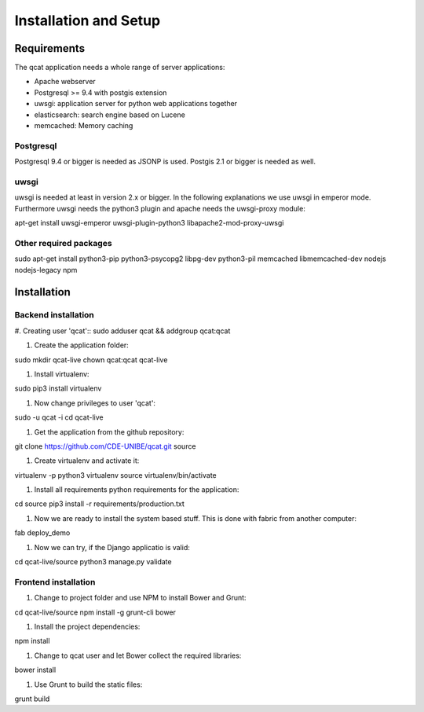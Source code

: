 Installation and Setup 
======================

Requirements
------------

The qcat application needs a whole range of server applications:

* Apache webserver
* Postgresql >= 9.4 with postgis extension
* uwsgi: application server for python web applications together
* elasticsearch: search engine based on Lucene
* memcached:  Memory caching

Postgresql
..........

Postgresql 9.4 or bigger is needed as JSONP is used. Postgis 2.1 or bigger is needed as well. 


uwsgi
.....

uwsgi is needed at least in version 2.x or bigger. In the following explanations we use uwsgi in emperor mode.
Furthermore uwsgi needs the python3 plugin and apache needs the uwsgi-proxy module::

apt-get install uwsgi-emperor uwsgi-plugin-python3 libapache2-mod-proxy-uwsgi


Other required packages
........................

::

sudo apt-get install python3-pip  python3-psycopg2 libpg-dev python3-pil memcached libmemcached-dev nodejs nodejs-legacy npm



Installation
------------

Backend installation
......................


#. Creating user 'qcat':: 
sudo adduser qcat && addgroup qcat:qcat

#. Create the application folder::

sudo mkdir qcat-live
chown qcat:qcat qcat-live

#. Install virtualenv::

sudo pip3 install virtualenv

#. Now change privileges to user 'qcat'::

sudo -u qcat -i
cd qcat-live

#. Get the application from the github repository::

git clone https://github.com/CDE-UNIBE/qcat.git source

#. Create virtualenv and activate it::

virtualenv -p python3 virtualenv
source virtualenv/bin/activate

#. Install all requirements python requirements for the application::

cd source
pip3 install -r requirements/production.txt

#. Now we are ready to install the system based stuff. This is done with fabric from another computer::

fab deploy_demo

#. Now we can try, if the Django applicatio is valid::

cd qcat-live/source
python3 manage.py validate


Frontend installation
.....................

#. Change to project folder and use NPM to install Bower and Grunt::

cd qcat-live/source
npm install -g grunt-cli bower

#. Install the project dependencies::

npm install

#. Change to qcat user and let Bower collect the required libraries::

bower install

#. Use Grunt to build the static files::

grunt build










